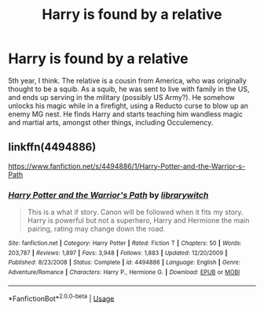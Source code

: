 #+TITLE: Harry is found by a relative

* Harry is found by a relative
:PROPERTIES:
:Author: KevMan18
:Score: 3
:DateUnix: 1588887981.0
:DateShort: 2020-May-08
:FlairText: What's That Fic?
:END:
5th year, I think. The relative is a cousin from America, who was originally thought to be a squib. As a squib, he was sent to live with family in the US, and ends up serving in the military (possibly US Army?). He somehow unlocks his magic while in a firefight, using a Reducto curse to blow up an enemy MG nest. He finds Harry and starts teaching him wandless magic and martial arts, amongst other things, including Occulemency.


** linkffn(4494886)

[[https://www.fanfiction.net/s/4494886/1/Harry-Potter-and-the-Warrior-s-Path]]
:PROPERTIES:
:Author: jeffala
:Score: 2
:DateUnix: 1588888163.0
:DateShort: 2020-May-08
:END:

*** [[https://www.fanfiction.net/s/4494886/1/][*/Harry Potter and the Warrior's Path/*]] by [[https://www.fanfiction.net/u/1386960/librarywitch][/librarywitch/]]

#+begin_quote
  This is a what if story. Canon will be followed when it fits my story. Harry is powerful but not a superhero, Harry and Hermione the main pairing, rating may change down the road.
#+end_quote

^{/Site/:} ^{fanfiction.net} ^{*|*} ^{/Category/:} ^{Harry} ^{Potter} ^{*|*} ^{/Rated/:} ^{Fiction} ^{T} ^{*|*} ^{/Chapters/:} ^{50} ^{*|*} ^{/Words/:} ^{203,787} ^{*|*} ^{/Reviews/:} ^{1,897} ^{*|*} ^{/Favs/:} ^{3,948} ^{*|*} ^{/Follows/:} ^{1,883} ^{*|*} ^{/Updated/:} ^{12/20/2009} ^{*|*} ^{/Published/:} ^{8/23/2008} ^{*|*} ^{/Status/:} ^{Complete} ^{*|*} ^{/id/:} ^{4494886} ^{*|*} ^{/Language/:} ^{English} ^{*|*} ^{/Genre/:} ^{Adventure/Romance} ^{*|*} ^{/Characters/:} ^{Harry} ^{P.,} ^{Hermione} ^{G.} ^{*|*} ^{/Download/:} ^{[[http://www.ff2ebook.com/old/ffn-bot/index.php?id=4494886&source=ff&filetype=epub][EPUB]]} ^{or} ^{[[http://www.ff2ebook.com/old/ffn-bot/index.php?id=4494886&source=ff&filetype=mobi][MOBI]]}

--------------

*FanfictionBot*^{2.0.0-beta} | [[https://github.com/tusing/reddit-ffn-bot/wiki/Usage][Usage]]
:PROPERTIES:
:Author: FanfictionBot
:Score: 1
:DateUnix: 1588888207.0
:DateShort: 2020-May-08
:END:
